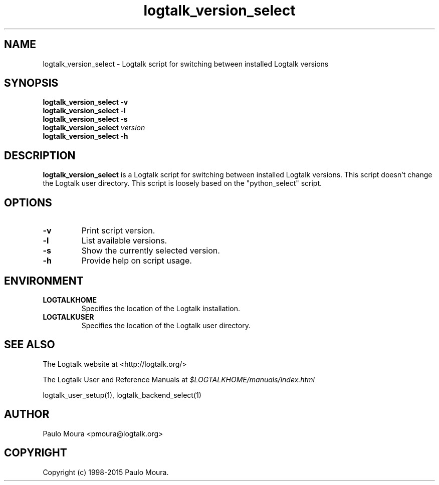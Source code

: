 .TH logtalk_version_select 1 "January 31, 2014" "Logtalk 3.00.0" "Logtalk Documentation"

.SH NAME
logtalk_version_select \- Logtalk script for switching between installed Logtalk versions

.SH SYNOPSIS
.B logtalk_version_select -v
.br
.B logtalk_version_select -l
.br
.B logtalk_version_select -s
.br
.B logtalk_version_select 
.I version
.br
.B logtalk_version_select -h

.SH DESCRIPTION
\f3logtalk_version_select\f1 is a Logtalk script for switching between installed Logtalk versions. This script doesn't change the Logtalk user directory. This script is loosely based on the "python_select" script.

.SH OPTIONS
.TP
.BI \-v
Print script version.
.TP
.BI \-l
List available versions.
.TP
.BI \-s
Show the currently selected version.
.TP
.BI \-h
Provide help on script usage.

.SH ENVIRONMENT
.TP
.B LOGTALKHOME
Specifies the location of the Logtalk installation.
.TP
.B LOGTALKUSER
Specifies the location of the Logtalk user directory.

.SH "SEE ALSO"
The Logtalk website at <http://logtalk.org/>
.PP
The Logtalk User and Reference Manuals at \f2$LOGTALKHOME/manuals/index.html\f1
.PP
logtalk_user_setup(1),\ logtalk_backend_select(1)

.SH AUTHOR
Paulo Moura <pmoura@logtalk.org>

.SH COPYRIGHT
Copyright (c) 1998-2015 Paulo Moura.
